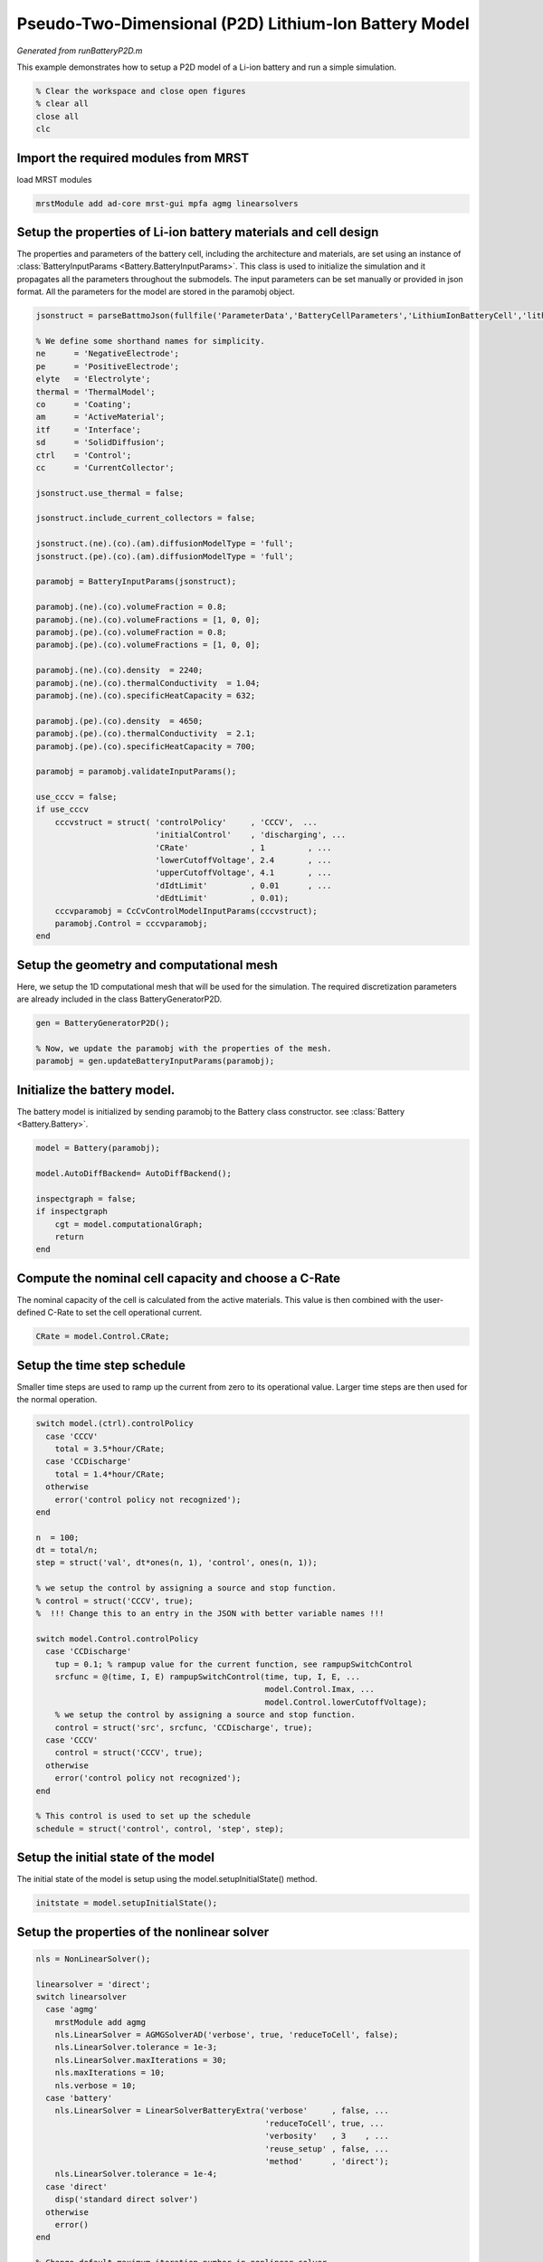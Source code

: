 
.. _runBatteryP2D:

Pseudo-Two-Dimensional (P2D) Lithium-Ion Battery Model
------------------------------------------------------
*Generated from runBatteryP2D.m*


This example demonstrates how to setup a P2D model of a Li-ion battery and run a simple simulation.

.. code-block:: matlab

  % Clear the workspace and close open figures
  % clear all
  close all
  clc


Import the required modules from MRST
^^^^^^^^^^^^^^^^^^^^^^^^^^^^^^^^^^^^^
load MRST modules

.. code-block:: matlab

  mrstModule add ad-core mrst-gui mpfa agmg linearsolvers


Setup the properties of Li-ion battery materials and cell design
^^^^^^^^^^^^^^^^^^^^^^^^^^^^^^^^^^^^^^^^^^^^^^^^^^^^^^^^^^^^^^^^
The properties and parameters of the battery cell, including the architecture and materials, are set using an instance of :class:`BatteryInputParams <Battery.BatteryInputParams>`. This class is used to initialize the simulation and it propagates all the parameters throughout the submodels. The input parameters can be set manually or provided in json format. All the parameters for the model are stored in the paramobj object.

.. code-block:: matlab

  jsonstruct = parseBattmoJson(fullfile('ParameterData','BatteryCellParameters','LithiumIonBatteryCell','lithium_ion_battery_nmc_graphite.json'));
  
  % We define some shorthand names for simplicity.
  ne      = 'NegativeElectrode';
  pe      = 'PositiveElectrode';
  elyte   = 'Electrolyte';
  thermal = 'ThermalModel';
  co      = 'Coating';
  am      = 'ActiveMaterial';
  itf     = 'Interface';
  sd      = 'SolidDiffusion';
  ctrl    = 'Control';
  cc      = 'CurrentCollector';
  
  jsonstruct.use_thermal = false;
  
  jsonstruct.include_current_collectors = false;
  
  jsonstruct.(ne).(co).(am).diffusionModelType = 'full';
  jsonstruct.(pe).(co).(am).diffusionModelType = 'full';
  
  paramobj = BatteryInputParams(jsonstruct);
  
  paramobj.(ne).(co).volumeFraction = 0.8;
  paramobj.(ne).(co).volumeFractions = [1, 0, 0];
  paramobj.(pe).(co).volumeFraction = 0.8;
  paramobj.(pe).(co).volumeFractions = [1, 0, 0];
  
  paramobj.(ne).(co).density  = 2240;
  paramobj.(ne).(co).thermalConductivity  = 1.04;
  paramobj.(ne).(co).specificHeatCapacity = 632;
  
  paramobj.(pe).(co).density  = 4650;
  paramobj.(pe).(co).thermalConductivity  = 2.1;
  paramobj.(pe).(co).specificHeatCapacity = 700;
  
  paramobj = paramobj.validateInputParams();
  
  use_cccv = false;
  if use_cccv
      cccvstruct = struct( 'controlPolicy'     , 'CCCV',  ...
                           'initialControl'    , 'discharging', ...
                           'CRate'             , 1         , ...
                           'lowerCutoffVoltage', 2.4       , ...
                           'upperCutoffVoltage', 4.1       , ...
                           'dIdtLimit'         , 0.01      , ...
                           'dEdtLimit'         , 0.01);
      cccvparamobj = CcCvControlModelInputParams(cccvstruct);
      paramobj.Control = cccvparamobj;
  end


Setup the geometry and computational mesh
^^^^^^^^^^^^^^^^^^^^^^^^^^^^^^^^^^^^^^^^^
Here, we setup the 1D computational mesh that will be used for the simulation. The required discretization parameters are already included in the class BatteryGeneratorP2D.

.. code-block:: matlab

  gen = BatteryGeneratorP2D();
  
  % Now, we update the paramobj with the properties of the mesh.
  paramobj = gen.updateBatteryInputParams(paramobj);


Initialize the battery model.
^^^^^^^^^^^^^^^^^^^^^^^^^^^^^
The battery model is initialized by sending paramobj to the Battery class constructor. see :class:`Battery <Battery.Battery>`.

.. code-block:: matlab

  model = Battery(paramobj);
  
  model.AutoDiffBackend= AutoDiffBackend();
  
  inspectgraph = false;
  if inspectgraph
      cgt = model.computationalGraph;
      return
  end


Compute the nominal cell capacity and choose a C-Rate
^^^^^^^^^^^^^^^^^^^^^^^^^^^^^^^^^^^^^^^^^^^^^^^^^^^^^
The nominal capacity of the cell is calculated from the active materials. This value is then combined with the user-defined C-Rate to set the cell operational current.

.. code-block:: matlab

  CRate = model.Control.CRate;


Setup the time step schedule
^^^^^^^^^^^^^^^^^^^^^^^^^^^^
Smaller time steps are used to ramp up the current from zero to its operational value. Larger time steps are then used for the normal operation.

.. code-block:: matlab

  switch model.(ctrl).controlPolicy
    case 'CCCV'
      total = 3.5*hour/CRate;
    case 'CCDischarge'
      total = 1.4*hour/CRate;
    otherwise
      error('control policy not recognized');
  end
  
  n  = 100;
  dt = total/n;
  step = struct('val', dt*ones(n, 1), 'control', ones(n, 1));
  
  % we setup the control by assigning a source and stop function.
  % control = struct('CCCV', true);
  %  !!! Change this to an entry in the JSON with better variable names !!!
  
  switch model.Control.controlPolicy
    case 'CCDischarge'
      tup = 0.1; % rampup value for the current function, see rampupSwitchControl
      srcfunc = @(time, I, E) rampupSwitchControl(time, tup, I, E, ...
                                                  model.Control.Imax, ...
                                                  model.Control.lowerCutoffVoltage);
      % we setup the control by assigning a source and stop function.
      control = struct('src', srcfunc, 'CCDischarge', true);
    case 'CCCV'
      control = struct('CCCV', true);
    otherwise
      error('control policy not recognized');
  end
  
  % This control is used to set up the schedule
  schedule = struct('control', control, 'step', step);


Setup the initial state of the model
^^^^^^^^^^^^^^^^^^^^^^^^^^^^^^^^^^^^
The initial state of the model is setup using the model.setupInitialState() method.

.. code-block:: matlab

  initstate = model.setupInitialState();


Setup the properties of the nonlinear solver
^^^^^^^^^^^^^^^^^^^^^^^^^^^^^^^^^^^^^^^^^^^^

.. code-block:: matlab

  nls = NonLinearSolver();
  
  linearsolver = 'direct';
  switch linearsolver
    case 'agmg'
      mrstModule add agmg
      nls.LinearSolver = AGMGSolverAD('verbose', true, 'reduceToCell', false);
      nls.LinearSolver.tolerance = 1e-3;
      nls.LinearSolver.maxIterations = 30;
      nls.maxIterations = 10;
      nls.verbose = 10;
    case 'battery'
      nls.LinearSolver = LinearSolverBatteryExtra('verbose'     , false, ...
                                                  'reduceToCell', true, ...
                                                  'verbosity'   , 3    , ...
                                                  'reuse_setup' , false, ...
                                                  'method'      , 'direct');
      nls.LinearSolver.tolerance = 1e-4;
    case 'direct'
      disp('standard direct solver')
    otherwise
      error()
  end
  
  % Change default maximum iteration number in nonlinear solver
  nls.maxIterations = 10;
  % Change default behavior of nonlinear solver, in case of error
  nls.errorOnFailure = false;
  nls.timeStepSelector=StateChangeTimeStepSelector('TargetProps', {{'Control','E'}}, 'targetChangeAbs', 0.03);
  % Change default tolerance for nonlinear solver
  model.nonlinearTolerance = 1e-3*model.Control.Imax;
  % Set verbosity
  model.verbose = true;


Run the simulation
^^^^^^^^^^^^^^^^^^

.. code-block:: matlab

  [wellSols, states, report] = simulateScheduleAD(initstate, model, schedule, 'OutputMinisteps', true, 'NonLinearSolver', nls);


Process output and recover the output voltage and current from the output states.
^^^^^^^^^^^^^^^^^^^^^^^^^^^^^^^^^^^^^^^^^^^^^^^^^^^^^^^^^^^^^^^^^^^^^^^^^^^^^^^^^

.. code-block:: matlab

  ind = cellfun(@(x) not(isempty(x)), states);
  states = states(ind);
  E = cellfun(@(x) x.Control.E, states);
  I = cellfun(@(x) x.Control.I, states);
  T = cellfun(@(x) max(x.(thermal).T), states);
  Tmax = cellfun(@(x) max(x.ThermalModel.T), states);
  % [SOCN, SOCP] =  cellfun(@(x) model.calculateSOC(x), states);
  time = cellfun(@(x) x.time, states);
  
  figure
  plot(time, E);
  
  % writeOutput(model, states, 'output.h5')

.. figure:: runBatteryP2D_01.png
  :figwidth: 100%



complete source code can be found :ref:`here<runBatteryP2D_source>`
